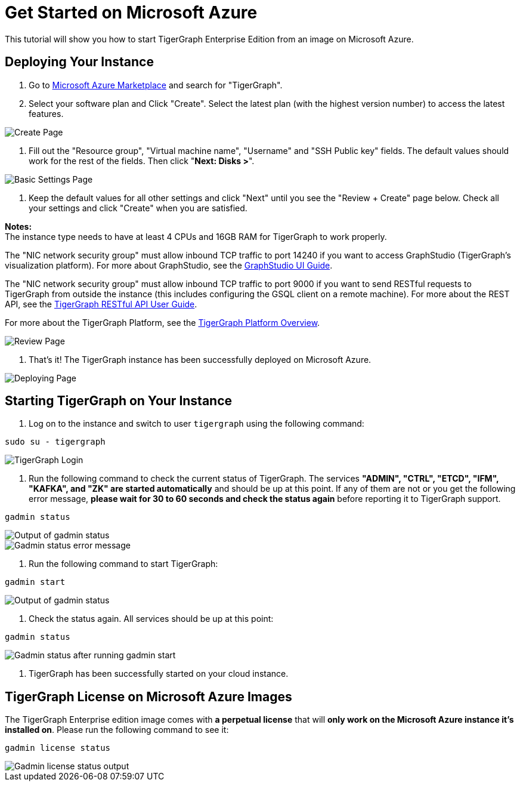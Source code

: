= Get Started on Microsoft Azure

This tutorial will show you how to start TigerGraph Enterprise Edition from an image on Microsoft Azure.

== *Deploying Your Instance*

. Go to link:%20https://portal.azure.com/#blade/Microsoft_Azure_Marketplace/MarketplaceOffersBlade/selectedMenuItemId/home[Microsoft Azure Marketplace] and search for "TigerGraph".
. Select your software plan and Click "Create". Select the latest plan (with the highest version number) to access the latest features.

image::../../../.gitbook/assets/create-page%20%281%29.png[Create Page]

. Fill out the "Resource group", "Virtual machine name", "Username" and "SSH Public key" fields. The default values should work for the rest of the fields. Then click "*Next: Disks >*".

image::../../../.gitbook/assets/basic-settings-page%20%281%29.png[Basic Settings Page]

. Keep the default values for all other settings and click "Next" until you see the "Review + Create" page below. Check all your settings and click "Create" when you are satisfied.

*Notes:* +
The instance type needs to have at least 4 CPUs and 16GB RAM for TigerGraph to work properly.

The "NIC network security group" must allow inbound TCP traffic to port 14240 if you want to access GraphStudio (TigerGraph's visualization platform). For more about GraphStudio, see the xref:gui:graphstudio:overview.adoc[GraphStudio UI Guide].

The "NIC network security group" must allow inbound TCP traffic to port 9000 if you want to send RESTful requests to TigerGraph from outside the instance (this includes configuring the GSQL client on a remote machine). For more about the REST API, see the xref:API:intro.adoc[TigerGraph RESTful API User Guide].

For more about the TigerGraph Platform, see the xref:intro:introduction.adoc[TigerGraph Platform Overview].

image::../../../.gitbook/assets/review-page%20%281%29.png[Review Page]

. That's it!  The TigerGraph instance has been successfully deployed on Microsoft Azure.

image::../../../.gitbook/assets/deployment-successful-page%20%281%29.png[Deploying Page]

== *Starting TigerGraph on Your Instance*

. Log on to the instance and switch to user `tigergraph` using the following command:

[,bash]
----
sudo su - tigergraph
----

image::../../../.gitbook/assets/login-to-tigergraph%20%287%29.png[TigerGraph Login]

. Run the following command to check the current status of TigerGraph. The services *"ADMIN", "CTRL", "ETCD", "IFM", "KAFKA", and "ZK" are started automatically* and should be up at this point. If any of them are not or you get the following error message, *please wait for 30 to 60 seconds and check the status again* before reporting it to TigerGraph support.

[,text]
----
gadmin status
----

image::../../../.gitbook/assets/gadmin-status%20%281%29.png[Output of gadmin status]

image::../../../.gitbook/assets/gadmin-status-error-message%20%281%29.png[Gadmin status error message]

. Run the following command to start TigerGraph:

[,text]
----
gadmin start
----

image::../../../.gitbook/assets/gadmin-start%20%289%29.png[Output of gadmin status]

. Check the status again. All services should be up at this point:

[,text]
----
gadmin status
----

image::../../../.gitbook/assets/gadmin-status-after-start%20%281%29.png[Gadmin status after running gadmin start]

. TigerGraph has been successfully started on your cloud instance.

== TigerGraph License on *Microsoft Azure* Images

The TigerGraph Enterprise edition image comes with *a perpetual license* that will *only work on the Microsoft Azure instance it's installed on*. Please run the following command to see it:

[,text]
----
gadmin license status
----

image::../../../.gitbook/assets/gadmin-license-status%20%282%29.png[Gadmin license status output]
